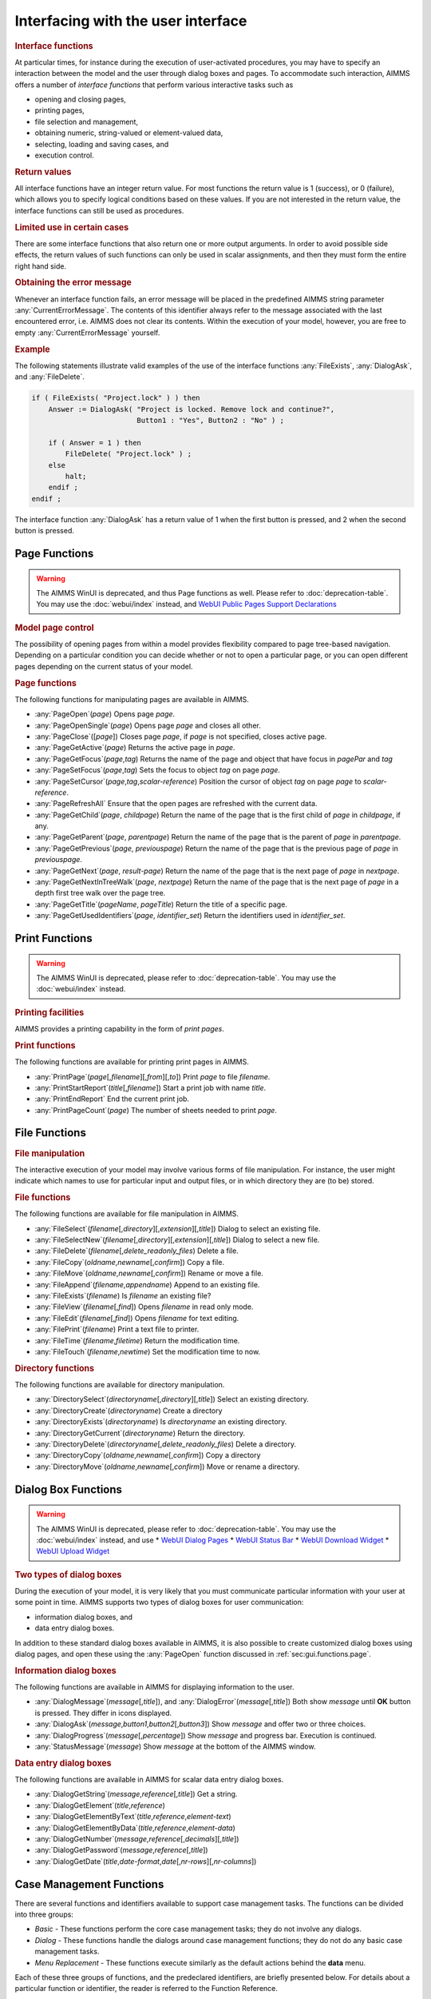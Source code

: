 .. _sec:gui.functions:

Interfacing with the user interface
===================================

.. rubric:: Interface functions

At particular times, for instance during the execution of user-activated
procedures, you may have to specify an interaction between the model and
the user through dialog boxes and pages. To accommodate such
interaction, AIMMS offers a number of *interface functions* that perform
various interactive tasks such as

-  opening and closing pages,

-  printing pages,

-  file selection and management,

-  obtaining numeric, string-valued or element-valued data,

-  selecting, loading and saving cases, and

-  execution control.

.. rubric:: Return values

All interface functions have an integer return value. For most functions
the return value is 1 (success), or 0 (failure), which allows you to
specify logical conditions based on these values. If you are not
interested in the return value, the interface functions can still be
used as procedures.

.. rubric:: Limited use in certain cases

There are some interface functions that also return one or more output
arguments. In order to avoid possible side effects, the return values of
such functions can only be used in scalar assignments, and then they
must form the entire right hand side.

.. rubric:: Obtaining the error message

Whenever an interface function fails, an error message will be placed in
the predefined AIMMS string parameter :any:`CurrentErrorMessage`. The
contents of this identifier always refer to the message associated with
the last encountered error, i.e. AIMMS does not clear its contents.
Within the execution of your model, however, you are free to empty
:any:`CurrentErrorMessage` yourself.

.. rubric:: Example

The following statements illustrate valid examples of the use of the
interface functions :any:`FileExists`, :any:`DialogAsk`, and :any:`FileDelete`.

.. code-block:: aimms

	if ( FileExists( "Project.lock" ) ) then
	    Answer := DialogAsk( "Project is locked. Remove lock and continue?",
	                         Button1 : "Yes", Button2 : "No" ) ;

	    if ( Answer = 1 ) then
	        FileDelete( "Project.lock" ) ;
	    else
	        halt;
	    endif ;
	endif ;

The interface function :any:`DialogAsk` has a return value of 1 when the
first button is pressed, and 2 when the second button is pressed.

.. _sec:gui.functions.page:

Page Functions
~~~~~~~~~~~~~~

.. warning::

  The AIMMS WinUI is deprecated, and thus Page functions as well. Please refer to :doc:`deprecation-table`. 
  You may use the :doc:`webui/index` instead, and `WebUI Public Pages Support Declarations <https://documentation.aimms.com/webui/library.html#id1>`_
  
..  the :doc:`webui/library`.

.. rubric:: Model page control
   :name: page-function

The possibility of opening pages from within a model provides
flexibility compared to page tree-based navigation. Depending on a particular
condition you can decide whether or not to open a particular page, or
you can open different pages depending on the current status of your
model.

.. rubric:: Page functions

The following functions for manipulating pages are available in AIMMS.

-  :any:`PageOpen`\ (*page*) Opens page *page*.

-  :any:`PageOpenSingle`\ (*page*) Opens page *page* and closes all other.

-  :any:`PageClose`\ ([*page*]) Closes page *page*, if *page* is not
   specified, closes active page.

-  :any:`PageGetActive`\ (*page*) Returns the active page in *page*.

-  :any:`PageGetFocus`\ (*page*,\ *tag*) Returns the name of the page and
   object that have focus in *pagePar* and *tag*

-  :any:`PageSetFocus`\ (*page*,\ *tag*) Sets the focus to object *tag* on
   page *page*.

-  :any:`PageSetCursor`\ (*page*,\ *tag*,\ *scalar-reference*) Position the
   cursor of object *tag* on page *page* to *scalar-reference*.

-  :any:`PageRefreshAll` Ensure that the open pages are refreshed with the
   current data.

-  :any:`PageGetChild`\ (*page*, *childpage*) Return the name of the page
   that is the first child of *page* in *childpage*, if any.

-  :any:`PageGetParent`\ (*page*, *parentpage*) Return the name of the page
   that is the parent of *page* in *parentpage*.

-  :any:`PageGetPrevious`\ (*page*, *previouspage*) Return the name of the
   page that is the previous page of *page* in *previouspage*.

-  :any:`PageGetNext`\ (*page*, *result-page*) Return the name of the page
   that is the next page of *page* in *nextpage*.

-  :any:`PageGetNextInTreeWalk`\ (*page*, *nextpage*) Return the name of
   the page that is the next page of *page* in a depth first tree walk
   over the page tree.

-  :any:`PageGetTitle`\ (*pageName*, *pageTitle*) Return the title of a
   specific page.

-  :any:`PageGetUsedIdentifiers`\ (*page*, *identifier_set*) Return the
   identifiers used in *identifier_set*.

.. _sec:gui.functions.print:

Print Functions
~~~~~~~~~~~~~~~

.. warning::

  The AIMMS WinUI is deprecated, please refer to :doc:`deprecation-table`. 
  You may use the :doc:`webui/index` instead.

.. rubric:: Printing facilities

AIMMS provides a printing capability in the form of *print pages*.

.. rubric:: Print functions

The following functions are available for printing print pages in AIMMS.

-  :any:`PrintPage`\ (*page*\ [,\ *filename*][,\ *from*][,\ *to*]) Print
   *page* to file *filename*.

-  :any:`PrintStartReport`\ (*title*\ [,\ *filename*]) Start a print job
   with name *title*.

-  :any:`PrintEndReport` End the current print job.

-  :any:`PrintPageCount`\ (*page*) The number of sheets needed to print
   *page*.

.. _sec:gui.functions.file:

File Functions
~~~~~~~~~~~~~~

.. rubric:: File manipulation

The interactive execution of your model may involve various forms of
file manipulation. For instance, the user might indicate which names to
use for particular input and output files, or in which directory they
are (to be) stored.

.. rubric:: File functions

The following functions are available for file manipulation in AIMMS.

-  :any:`FileSelect`\ (*filename*\ [,\ *directory*][,\ *extension*][,\ *title*])
   Dialog to select an existing file.

-  :any:`FileSelectNew`\ (*filename*\ [,\ *directory*][,\ *extension*][,\ *title*])
   Dialog to select a new file.

-  :any:`FileDelete`\ (*filename*\ [,\ *delete_readonly_files*) Delete a
   file.

-  :any:`FileCopy`\ (*oldname*,\ *newname*\ [,\ *confirm*]) Copy a file.

-  :any:`FileMove`\ (*oldname*,\ *newname*\ [,\ *confirm*]) Rename or move
   a file.

-  :any:`FileAppend`\ (*filename*,\ *appendname*) Append to an existing
   file.

-  :any:`FileExists`\ (*filename*) Is *filename* an existing file?

-  :any:`FileView`\ (*filename*\ [,\ *find*]) Opens *filename* in read only
   mode.

-  :any:`FileEdit`\ (*filename*\ [,\ *find*]) Opens *filename* for text
   editing.

-  :any:`FilePrint`\ (*filename*) Print a text file to printer.

-  :any:`FileTime`\ (*filename*,\ *filetime*) Return the modification time.

-  :any:`FileTouch`\ (*filename*,\ *newtime*) Set the modification time to
   now.

.. rubric:: Directory functions

The following functions are available for directory manipulation.

-  :any:`DirectorySelect`\ (*directoryname*\ [,\ *directory*][,\ *title*])
   Select an existing directory.

-  :any:`DirectoryCreate`\ (*directoryname*) Create a directory

-  :any:`DirectoryExists`\ (*directoryname*) Is *directoryname* an existing
   directory.

-  :any:`DirectoryGetCurrent`\ (*directoryname*) Return the directory.

-  :any:`DirectoryDelete`\ (*directoryname*\ [,\ *delete_readonly_files*)
   Delete a directory.

-  :any:`DirectoryCopy`\ (*oldname*,\ *newname*\ [,\ *confirm*]) Copy a
   directory

-  :any:`DirectoryMove`\ (*oldname*,\ *newname*\ [,\ *confirm*]) Move or
   rename a directory.

.. _sec:gui.functions.dialog:

Dialog Box Functions
~~~~~~~~~~~~~~~~~~~~

.. warning::

    The AIMMS WinUI is deprecated, please refer to :doc:`deprecation-table`. 
    You may use the :doc:`webui/index` instead, and use 
    *   `WebUI Dialog Pages <https://documentation.aimms.com/webui/dialog-pages.html>`_
    *   `WebUI Status Bar <https://documentation.aimms.com/webui/status-bar.html>`_
    *   `WebUI Download Widget <https://documentation.aimms.com/webui/download-widget.html>`_
    *   `WebUI Upload Widget <https://documentation.aimms.com/webui/upload-widget.html>`_
  
.. :doc:`webui/dialog-pages`, :doc:`webui/status-bar`, :doc:`webui/download-widget` and :doc:`webui/upload-widget`.

.. rubric:: Two types of dialog boxes

During the execution of your model, it is very likely that you must
communicate particular information with your user at some point in time.
AIMMS supports two types of dialog boxes for user communication:

-  information dialog boxes, and

-  data entry dialog boxes.

In addition to these standard dialog boxes available in AIMMS, it is
also possible to create customized dialog boxes using dialog pages, and open these using the :any:`PageOpen` function
discussed in :ref:`sec:gui.functions.page`.

.. rubric:: Information dialog boxes

The following functions are available in AIMMS for displaying
information to the user.

-  :any:`DialogMessage`\ (*message*\ [,\ *title*]), and
   :any:`DialogError`\ (*message*\ [,\ *title*]) Both show *message* until
   **OK** button is pressed. They differ in icons displayed.

-  :any:`DialogAsk`\ (*message*,\ *button1*,\ *button2*\ [,\ *button3*])
   Show *message* and offer two or three choices.

-  :any:`DialogProgress`\ (*message*\ [,\ *percentage*]) Show *message* and
   progress bar. Execution is continued.

-  :any:`StatusMessage`\ (*message*) Show *message* at the bottom of the
   AIMMS window.

.. rubric:: Data entry dialog boxes

The following functions are available in AIMMS for scalar data entry
dialog boxes.

-  :any:`DialogGetString`\ (*message*,\ *reference*\ [,\ *title*]) Get a
   string.

-  :any:`DialogGetElement`\ (*title*,\ *reference*)

-  :any:`DialogGetElementByText`\ (*title*,\ *reference*,\ *element-text*)

-  :any:`DialogGetElementByData`\ (*title*,\ *reference*,\ *element-data*)

-  :any:`DialogGetNumber`\ (*message*,\ *reference*\ [,\ *decimals*][,\ *title*])

-  :any:`DialogGetPassword`\ (*message*,\ *reference*\ [,\ *title*])

-  :any:`DialogGetDate`\ (*title*,\ *date-format*,\ *date*\ [,\ *nr-rows*][,\ *nr-columns*])

.. _sec:gui.functions.case:

Case Management Functions
~~~~~~~~~~~~~~~~~~~~~~~~~

There are several functions and identifiers available to support case
management tasks. The functions can be divided into three groups:

-  *Basic* - These functions perform the core case management tasks;
   they do not involve any dialogs.

-  *Dialog* - These functions handle the dialogs around case management
   functions; they do not do any basic case management tasks.

-  *Menu Replacement* - These functions execute similarly as the default
   actions behind the **data** menu.

Each of these three groups of functions, and the predeclared
identifiers, are briefly presented below. For details about a particular
function or identifier, the reader is referred to the Function
Reference.

.. rubric:: Basic case functions

The following functions are available in AIMMS for performing basic case
management tasks without invoking dialogs.

-  :any:`CaseFileLoad`\ (*url*\ [,\ *keepUnreferencedRuntimeLibs*]) Load a
   case file and use its name as the active case.

-  :any:`CaseFileMerge`\ (*url*\ [,\ *keepUnreferencedRuntimeLibs*]) Merge
   a case file in.

-  :any:`CaseFileSave`\ (*url*,\ *contents*) Save the data to a file.

-  :any:`CaseFileGetContentType`\ (*url*,\ *contentType*) Get the current
   content type.

-  :any:`CaseFileURLtoElement`\ (*url*\ [,\ *caseFileElement*]) Find or
   create an element in corresponding to *url*.

-  :any:`CaseCompareIdentifier`\ (*case1*,\ *case2*,\ *identifier*,\ *suffix*,\ *mode*)
   Check whether the data of an identifier differs in two case files.

-  | :any:`CaseCreateDifferenceFile`\ (*case*,\ *filename*,\ *diff-types*
   | .8cm,\ *absolute-tolerance*,\ *relative-tolerance*,\ *output-precision*)

Here the arguments are:

-  *case*, *case1* and *case2* are element parameters in :any:`AllCases`.

-  *url*, *case-path*, and *filename* are strings.

-  *contents* an element of :any:`AllCaseFileContentTypes`

-  *contentType* an element parameter in ``AllSubsetsOfAllIdentifiers``

-  *keepUnreferencedRuntimeLibs*, 0 or 1, default 1.

-  *identifier* in :any:`AllIdentifiers`

-  *suffix* in :any:`AllSuffixNames`

-  *mode* in :any:`AllCaseComparisonModes`

-  *diff-type* in :any:`AllDifferencingModes`

-  *absolute-tolerance*, *relative-tolerance* and *output-precision*
   arguments are numerical, scalar values.

.. rubric:: Case dialog functions

The following functions are available that handle the dialogs around
case management, but do not perform the actual case management tasks:

-  :any:`CaseDialogConfirmAndSave`\ () Handles the standard "Save your data
   before continuing" dialog.

-  :any:`CaseDialogSelectForLoad`\ (*url*) Handles the dialog for selecting
   a case file.

-  :any:`CaseDialogSelectForSave`\ (*url*, *contentType*) Handles the
   dialog for saving data and selecting a content type.

-  :any:`CaseDialogSelectMultiple`\ (*caseSelection*) Handles the selection
   of multiple cases.

Here the arguments are:

-  *url* a string parameter

-  *contentType* an element parameter in :any:`AllCaseFileContentTypes`

-  *caseSelection* a subset of :any:`AllCases`,

.. rubric:: Data manamement functions

The function :any:`DataManagementExit`\ () checks whether any data should
be saved according to the active data management style. If any of the
data needs saving, a dialog box is displayed, in which the user can
select to save the data, not to save the data, or to cancel the current
operation.

.. rubric:: Data menu functions

These functions emulate the default menu items of the **Data** menu,
they do not have any arguments.

-  :any:`CaseCommandLoadAsActive`\ () The default action behind the **Data - Load Case - As Active**
   menu item.

-  :any:`CaseCommandLoadIntoActive`\ () The default action behind the **Data - Load Case - Into Active**
   menu item.

-  :any:`CaseCommandMergeIntoActive`\ () The default action behind the **Data - Load Case - Merging into
   Active** menu item.

-  :any:`CaseCommandNew`\ () The default action behind the **Data - New Case** menu item.

-  :any:`CaseCommandSave`\ () The default action behind the **Data - Save Case** menu item.

-  :any:`CaseCommandSaveAs`\ () The default action behind the **Data - Save Case As** menu item.

.. rubric:: Case file related identifiers

There are a number of predeclared identifiers available for the
management of case files. They are:

-  the set :any:`AllCases`, a subset of :any:`AllDataFiles`, contains the references to the case files
   accessed during the current AIMMS session,

-  the parameter :any:`CurrentCase` in :any:`AllCases` is the reference to the current case,

-  The parameter :any:`CurrentCaseFileContentType` specifies the default case content type,

-  the set :any:`AllCaseFileContentTypes` contains those subsets of :any:`AllIdentifiers` that are used to save data, and

-  the string parameter :any:`CaseFileURL` contains, for each case file referenced, the url
   as a string.

.. _sec:gui.functions.control:

Execution Control Functions
~~~~~~~~~~~~~~~~~~~~~~~~~~~

.. rubric:: Execution control
   :name: exec-control

During the execution of your AIMMS application you may need to execute
other programs, delay the execution of your model, get the command line
arguments of the call to AIMMS, or even close your AIMMS application.

.. rubric:: Control functions

The following execution control functions are available in AIMMS.

-  :any:`Execute`\ (*executable*\ [,\ *commandline*][,\ *workdir*][,\ *wait*][,\ *minimized*])

-  :any:`ShowHelpTopic`\ (*topic*\ [,\ *filename*])

-  :any:`OpenDocument`\ (*document*)

-  :any:`Delay`\ (*delaytime*)

-  :any:`ScheduleAt`\ (*starttime*,\ *procedure*)

-  :any:`ProjectDeveloperMode`

-  :any:`SessionArgument`\ (*argno*, *argument*)

-  :any:`ExitAimms`\ ([*interactive*])

.. _sec:gui.functions.debug:

Debugging Information Functions
~~~~~~~~~~~~~~~~~~~~~~~~~~~~~~~

.. rubric:: Debugging information
   :name: debug-info

To help you investigate the execution of your model AIMMS offers several
functions to control the debugger and profiler from within your model.
In addition, a number of functions are available that help you
investigate memory issues during execution of your model.

.. rubric:: Execution information functions

The following execution information functions are available in AIMMS.

-  :any:`IdentifierMemory`\ 

-  | :any:`MemoryStatistics`\ 

-  | :any:`IdentifierMemoryStatistics`\ 

.. rubric:: Profiler control

The following profiler control functions are available in AIMMS.

-  :any:`ProfilerStart`\ ()

-  :any:`ProfilerPause`\ ()

-  :any:`ProfilerContinue`\ ()

-  :any:`ProfilerRestart`\ ()

.. _sec:gui.functions.license:

Obtaining License Information
~~~~~~~~~~~~~~~~~~~~~~~~~~~~~

.. rubric:: License information functions

The licensing functions discussed in this section allow you to retrieve
licensing information during the execution of your model. Based on this
information you may want to issue warnings to your end-user regarding
various expiration dates, or adapt the execution of your model according
to the capabilities of the license.

.. rubric:: License functions

The following licensing functions are available in AIMMS.

-  :any:`LicenseNumber`\ (*license*)

-  :any:`LicenseStartDate`\ (*date*)

-  :any:`LicenseExpirationDate`\ (*date*)

-  :any:`LicenseMaintenanceExpirationDate`\ (*date*)

-  :any:`LicenseType`\ (*type*,\ *size*)

-  :any:`AimmsRevisionString`\ (*revision*)
